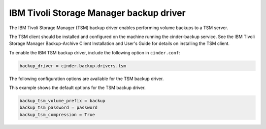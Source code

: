========================================
IBM Tivoli Storage Manager backup driver
========================================

The IBM Tivoli Storage Manager (TSM) backup driver enables performing
volume backups to a TSM server.

The TSM client should be installed and configured on the machine running
the cinder-backup service. See the IBM Tivoli Storage Manager
Backup-Archive Client Installation and User's Guide for details on
installing the TSM client.

To enable the IBM TSM backup driver, include the following option in
``cinder.conf``:

.. code-block:: ini

    backup_driver = cinder.backup.drivers.tsm

The following configuration options are available for the TSM backup
driver.

.. config-table::
   :config-target: IBM Tivoli Storage Manager backup driver

   cinder.backup.drivers.tsm

This example shows the default options for the TSM backup driver.

.. code-block:: ini

    backup_tsm_volume_prefix = backup
    backup_tsm_password = password
    backup_tsm_compression = True
